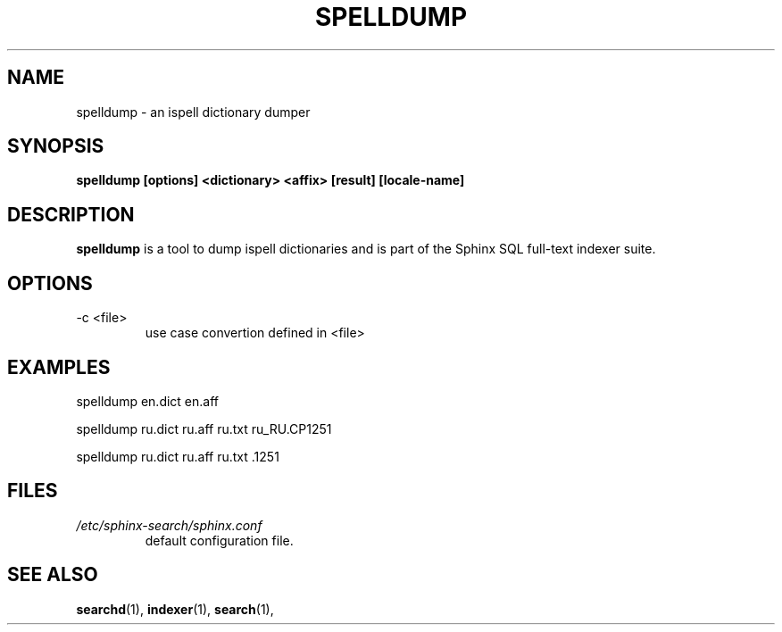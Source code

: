 .TH SPELLDUMP 1 "2008-12-12" GNU "Sphinx SQL full-text search engine"

.SH NAME
spelldump \- an ispell dictionary dumper

.SH SYNOPSIS
.B spelldump [options] <dictionary> <affix> [result] [locale-name]

.SH DESCRIPTION
.B spelldump
is a tool to dump ispell dictionaries and is part of the Sphinx SQL full-text
indexer suite.

.SH OPTIONS
.TP
-c <file>
use case convertion defined in <file>

.SH EXAMPLES
spelldump en.dict en.aff
.PP
spelldump ru.dict ru.aff ru.txt ru_RU.CP1251
.PP
spelldump ru.dict ru.aff ru.txt .1251

.SH FILES
.I /etc/sphinx-search/sphinx.conf
.RS
default configuration file.

.SH SEE ALSO
.BR searchd (1),
.BR indexer (1),
.BR search (1),

